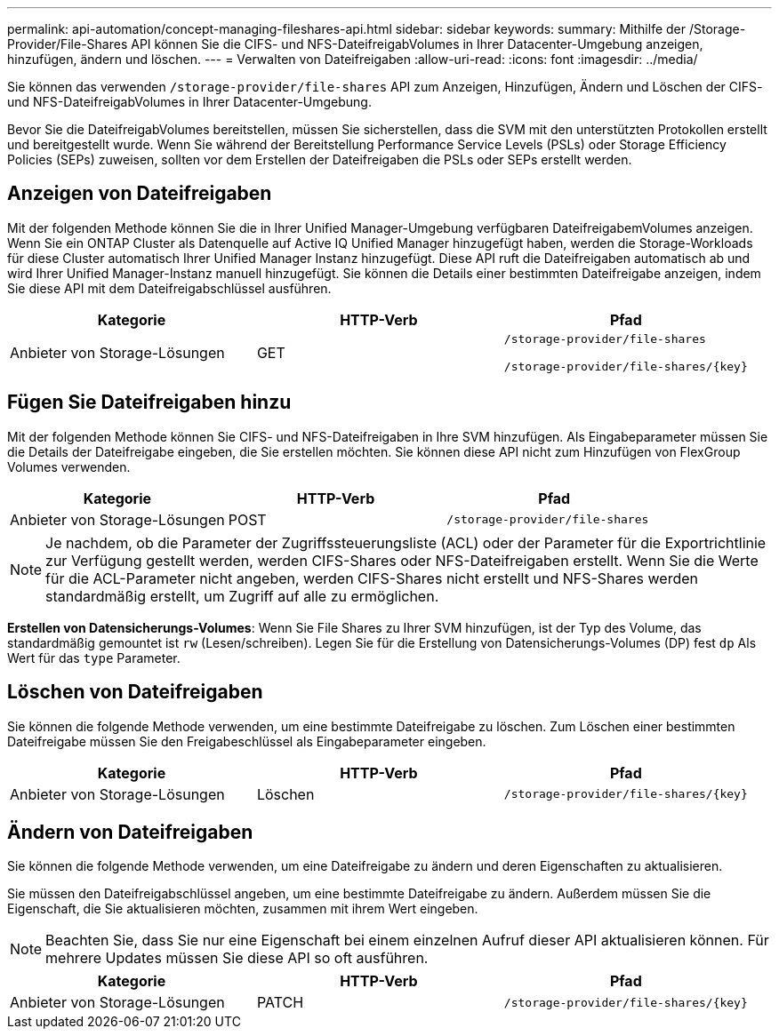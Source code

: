 ---
permalink: api-automation/concept-managing-fileshares-api.html 
sidebar: sidebar 
keywords:  
summary: Mithilfe der /Storage-Provider/File-Shares API können Sie die CIFS- und NFS-DateifreigabVolumes in Ihrer Datacenter-Umgebung anzeigen, hinzufügen, ändern und löschen. 
---
= Verwalten von Dateifreigaben
:allow-uri-read: 
:icons: font
:imagesdir: ../media/


[role="lead"]
Sie können das verwenden `/storage-provider/file-shares` API zum Anzeigen, Hinzufügen, Ändern und Löschen der CIFS- und NFS-DateifreigabVolumes in Ihrer Datacenter-Umgebung.

Bevor Sie die DateifreigabVolumes bereitstellen, müssen Sie sicherstellen, dass die SVM mit den unterstützten Protokollen erstellt und bereitgestellt wurde. Wenn Sie während der Bereitstellung Performance Service Levels (PSLs) oder Storage Efficiency Policies (SEPs) zuweisen, sollten vor dem Erstellen der Dateifreigaben die PSLs oder SEPs erstellt werden.



== Anzeigen von Dateifreigaben

Mit der folgenden Methode können Sie die in Ihrer Unified Manager-Umgebung verfügbaren DateifreigabemVolumes anzeigen. Wenn Sie ein ONTAP Cluster als Datenquelle auf Active IQ Unified Manager hinzugefügt haben, werden die Storage-Workloads für diese Cluster automatisch Ihrer Unified Manager Instanz hinzugefügt. Diese API ruft die Dateifreigaben automatisch ab und wird Ihrer Unified Manager-Instanz manuell hinzugefügt. Sie können die Details einer bestimmten Dateifreigabe anzeigen, indem Sie diese API mit dem Dateifreigabschlüssel ausführen.

|===
| Kategorie | HTTP-Verb | Pfad 


 a| 
Anbieter von Storage-Lösungen
 a| 
GET
 a| 
`/storage-provider/file-shares`

`+/storage-provider/file-shares/{key}+`

|===


== Fügen Sie Dateifreigaben hinzu

Mit der folgenden Methode können Sie CIFS- und NFS-Dateifreigaben in Ihre SVM hinzufügen. Als Eingabeparameter müssen Sie die Details der Dateifreigabe eingeben, die Sie erstellen möchten. Sie können diese API nicht zum Hinzufügen von FlexGroup Volumes verwenden.

|===
| Kategorie | HTTP-Verb | Pfad 


 a| 
Anbieter von Storage-Lösungen
 a| 
POST
 a| 
`/storage-provider/file-shares`

|===
[NOTE]
====
Je nachdem, ob die Parameter der Zugriffssteuerungsliste (ACL) oder der Parameter für die Exportrichtlinie zur Verfügung gestellt werden, werden CIFS-Shares oder NFS-Dateifreigaben erstellt. Wenn Sie die Werte für die ACL-Parameter nicht angeben, werden CIFS-Shares nicht erstellt und NFS-Shares werden standardmäßig erstellt, um Zugriff auf alle zu ermöglichen.

====
*Erstellen von Datensicherungs-Volumes*: Wenn Sie File Shares zu Ihrer SVM hinzufügen, ist der Typ des Volume, das standardmäßig gemountet ist `rw` (Lesen/schreiben). Legen Sie für die Erstellung von Datensicherungs-Volumes (DP) fest `dp` Als Wert für das `type` Parameter.



== Löschen von Dateifreigaben

Sie können die folgende Methode verwenden, um eine bestimmte Dateifreigabe zu löschen. Zum Löschen einer bestimmten Dateifreigabe müssen Sie den Freigabeschlüssel als Eingabeparameter eingeben.

|===
| Kategorie | HTTP-Verb | Pfad 


 a| 
Anbieter von Storage-Lösungen
 a| 
Löschen
 a| 
`+/storage-provider/file-shares/{key}+`

|===


== Ändern von Dateifreigaben

Sie können die folgende Methode verwenden, um eine Dateifreigabe zu ändern und deren Eigenschaften zu aktualisieren.

Sie müssen den Dateifreigabschlüssel angeben, um eine bestimmte Dateifreigabe zu ändern. Außerdem müssen Sie die Eigenschaft, die Sie aktualisieren möchten, zusammen mit ihrem Wert eingeben.

[NOTE]
====
Beachten Sie, dass Sie nur eine Eigenschaft bei einem einzelnen Aufruf dieser API aktualisieren können. Für mehrere Updates müssen Sie diese API so oft ausführen.

====
|===
| Kategorie | HTTP-Verb | Pfad 


 a| 
Anbieter von Storage-Lösungen
 a| 
PATCH
 a| 
`+/storage-provider/file-shares/{key}+`

|===
